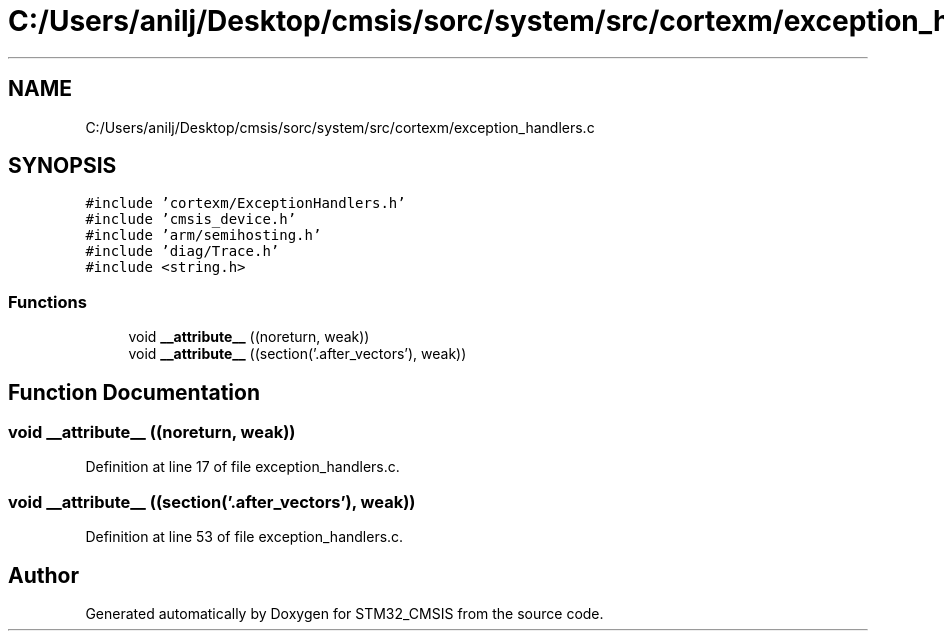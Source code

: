 .TH "C:/Users/anilj/Desktop/cmsis/sorc/system/src/cortexm/exception_handlers.c" 3 "Sun Apr 16 2017" "STM32_CMSIS" \" -*- nroff -*-
.ad l
.nh
.SH NAME
C:/Users/anilj/Desktop/cmsis/sorc/system/src/cortexm/exception_handlers.c
.SH SYNOPSIS
.br
.PP
\fC#include 'cortexm/ExceptionHandlers\&.h'\fP
.br
\fC#include 'cmsis_device\&.h'\fP
.br
\fC#include 'arm/semihosting\&.h'\fP
.br
\fC#include 'diag/Trace\&.h'\fP
.br
\fC#include <string\&.h>\fP
.br

.SS "Functions"

.in +1c
.ti -1c
.RI "void \fB__attribute__\fP ((noreturn, weak))"
.br
.ti -1c
.RI "void \fB__attribute__\fP ((section('\&.after_vectors'), weak))"
.br
.in -1c
.SH "Function Documentation"
.PP 
.SS "void __attribute__ ((noreturn, weak))"

.PP
Definition at line 17 of file exception_handlers\&.c\&.
.SS "void __attribute__ ((section('\&.after_vectors'), weak))"

.PP
Definition at line 53 of file exception_handlers\&.c\&.
.SH "Author"
.PP 
Generated automatically by Doxygen for STM32_CMSIS from the source code\&.
